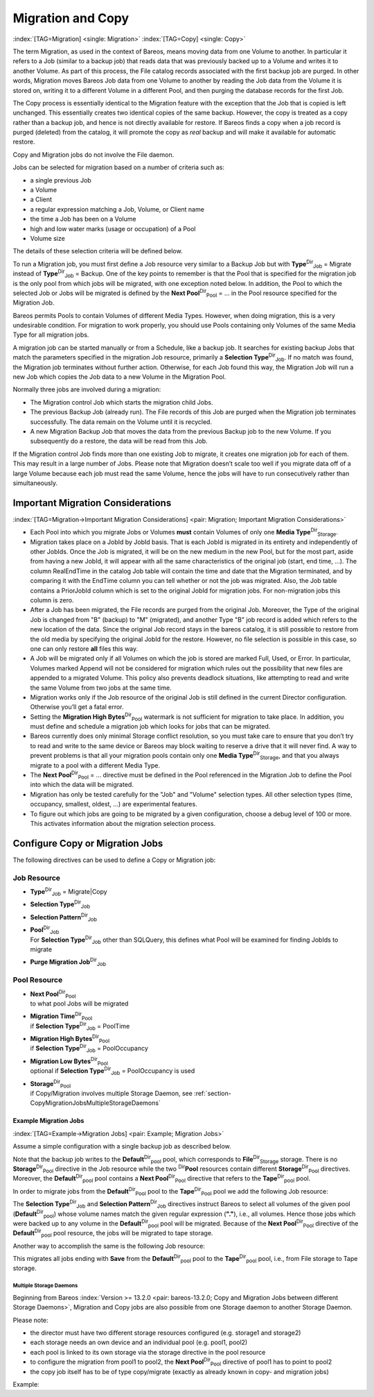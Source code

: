 .. ATTENTION do not edit this file manually.
   It was automatically converted from the corresponding .tex file

.. _MigrationChapter:

Migration and Copy
==================

:index:`[TAG=Migration] <single: Migration>` :index:`[TAG=Copy] <single: Copy>`

The term Migration, as used in the context of Bareos, means moving data from one Volume to another. In particular it refers to a Job (similar to a backup job) that reads data that was previously backed up to a Volume and writes it to another Volume. As part of this process, the File catalog records associated with the first backup job are purged. In other words, Migration moves Bareos Job data from one Volume to another by reading the Job data from the Volume it is stored on, writing it to a
different Volume in a different Pool, and then purging the database records for the first Job.

The Copy process is essentially identical to the Migration feature with the exception that the Job that is copied is left unchanged. This essentially creates two identical copies of the same backup. However, the copy is treated as a copy rather than a backup job, and hence is not directly available for restore. If Bareos finds a copy when a job record is purged (deleted) from the catalog, it will promote the copy as *real* backup and will make it available for automatic restore.

Copy and Migration jobs do not involve the File daemon.

Jobs can be selected for migration based on a number of criteria such as:

-  a single previous Job

-  a Volume

-  a Client

-  a regular expression matching a Job, Volume, or Client name

-  the time a Job has been on a Volume

-  high and low water marks (usage or occupation) of a Pool

-  Volume size

The details of these selection criteria will be defined below.

To run a Migration job, you must first define a Job resource very similar to a Backup Job but with **Type**:sup:`Dir`:sub:`Job`\  = Migrate instead of **Type**:sup:`Dir`:sub:`Job`\  = Backup. One of the key points to remember is that the Pool that is specified for the migration job is the only pool from which jobs will be migrated, with one exception noted below. In addition, the Pool to which the selected Job or Jobs will be migrated is defined by the
**Next Pool**:sup:`Dir`:sub:`Pool`\  = ... in the Pool resource specified for the Migration Job.

Bareos permits Pools to contain Volumes of different Media Types. However, when doing migration, this is a very undesirable condition. For migration to work properly, you should use Pools containing only Volumes of the same Media Type for all migration jobs.

A migration job can be started manually or from a Schedule, like a backup job. It searches for existing backup Jobs that match the parameters specified in the migration Job resource, primarily a **Selection Type**:sup:`Dir`:sub:`Job`\ . If no match was found, the Migration job terminates without further action. Otherwise, for each Job found this way, the Migration Job will run a new Job which copies the Job data to a new Volume in the Migration Pool.

Normally three jobs are involved during a migration:

-  The Migration control Job which starts the migration child Jobs.

-  The previous Backup Job (already run). The File records of this Job are purged when the Migration job terminates successfully. The data remain on the Volume until it is recycled.

-  A new Migration Backup Job that moves the data from the previous Backup job to the new Volume. If you subsequently do a restore, the data will be read from this Job.

If the Migration control Job finds more than one existing Job to migrate, it creates one migration job for each of them. This may result in a large number of Jobs. Please note that Migration doesn’t scale too well if you migrate data off of a large Volume because each job must read the same Volume, hence the jobs will have to run consecutively rather than simultaneously.

Important Migration Considerations
----------------------------------

:index:`[TAG=Migration->Important Migration Considerations] <pair: Migration; Important Migration Considerations>`

-  Each Pool into which you migrate Jobs or Volumes **must** contain Volumes of only one **Media Type**:sup:`Dir`:sub:`Storage`\ .

-  Migration takes place on a JobId by JobId basis. That is each JobId is migrated in its entirety and independently of other JobIds. Once the Job is migrated, it will be on the new medium in the new Pool, but for the most part, aside from having a new JobId, it will appear with all the same characteristics of the original job (start, end time, ...). The column RealEndTime in the catalog Job table will contain the time and date that the Migration terminated, and by comparing it with the EndTime
   column you can tell whether or not the job was migrated. Also, the Job table contains a PriorJobId column which is set to the original JobId for migration jobs. For non-migration jobs this column is zero.

-  After a Job has been migrated, the File records are purged from the original Job. Moreover, the Type of the original Job is changed from "B" (backup) to "M" (migrated), and another Type "B" job record is added which refers to the new location of the data. Since the original Job record stays in the bareos catalog, it is still possible to restore from the old media by specifying the original JobId for the restore. However, no file selection is possible in this case, so one can only restore
   **all** files this way.

-  A Job will be migrated only if all Volumes on which the job is stored are marked Full, Used, or Error. In particular, Volumes marked Append will not be considered for migration which rules out the possibility that new files are appended to a migrated Volume. This policy also prevents deadlock situations, like attempting to read and write the same Volume from two jobs at the same time.

-  Migration works only if the Job resource of the original Job is still defined in the current Director configuration. Otherwise you’ll get a fatal error.

-  Setting the **Migration High Bytes**:sup:`Dir`:sub:`Pool`\  watermark is not sufficient for migration to take place. In addition, you must define and schedule a migration job which looks for jobs that can be migrated.

-  Bareos currently does only minimal Storage conflict resolution, so you must take care to ensure that you don’t try to read and write to the same device or Bareos may block waiting to reserve a drive that it will never find. A way to prevent problems is that all your migration pools contain only one **Media Type**:sup:`Dir`:sub:`Storage`\ , and that you always migrate to a pool with a different Media Type.

-  The **Next Pool**:sup:`Dir`:sub:`Pool`\  = ... directive must be defined in the Pool referenced in the Migration Job to define the Pool into which the data will be migrated.

-  Migration has only be tested carefully for the "Job" and "Volume" selection types. All other selection types (time, occupancy, smallest, oldest, ...) are experimental features.

-  To figure out which jobs are going to be migrated by a given configuration, choose a debug level of 100 or more. This activates information about the migration selection process.

Configure Copy or Migration Jobs
--------------------------------

The following directives can be used to define a Copy or Migration job:

Job Resource
''''''''''''

-  **Type**:sup:`Dir`:sub:`Job`\  = Migrate|Copy

-  

   **Selection Type**:sup:`Dir`:sub:`Job`\ 

-  

   **Selection Pattern**:sup:`Dir`:sub:`Job`\ 

-  | **Pool**:sup:`Dir`:sub:`Job`\ 
   | For **Selection Type**:sup:`Dir`:sub:`Job`\  other than SQLQuery, this defines what Pool will be examined for finding JobIds to migrate

-  

   **Purge Migration Job**:sup:`Dir`:sub:`Job`\ 

Pool Resource
'''''''''''''

-  | **Next Pool**:sup:`Dir`:sub:`Pool`\ 
   | to what pool Jobs will be migrated

-  | **Migration Time**:sup:`Dir`:sub:`Pool`\ 
   | if **Selection Type**:sup:`Dir`:sub:`Job`\  = PoolTime

-  | **Migration High Bytes**:sup:`Dir`:sub:`Pool`\ 
   | if **Selection Type**:sup:`Dir`:sub:`Job`\  = PoolOccupancy

-  | **Migration Low Bytes**:sup:`Dir`:sub:`Pool`\ 
   | optional if **Selection Type**:sup:`Dir`:sub:`Job`\  = PoolOccupancy is used

-  | **Storage**:sup:`Dir`:sub:`Pool`\ 
   | if Copy/Migration involves multiple Storage Daemon, see :ref:`section-CopyMigrationJobsMultipleStorageDaemons`

Example Migration Jobs
~~~~~~~~~~~~~~~~~~~~~~

:index:`[TAG=Example->Migration Jobs] <pair: Example; Migration Jobs>`

Assume a simple configuration with a single backup job as described below.

.. code-block:: sh
    :caption: Backup Job

    # Define the backup Job
    Job {
      Name = "NightlySave"
      Type = Backup
      Level = Incremental                 # default
      Client=rufus-fd
      FileSet="Full Set"
      Schedule = "WeeklyCycle"
      Messages = Standard
      Pool = Default
    }

    # Default pool definition
    Pool {
      Name = Default
      Pool Type = Backup
      AutoPrune = yes
      Recycle = yes
      Next Pool = Tape
      Storage = File
      LabelFormat = "File"
    }

    # Tape pool definition
    Pool {
      Name = Tape
      Pool Type = Backup
      AutoPrune = yes
      Recycle = yes
      Storage = DLTDrive
    }

    # Definition of File storage device
    Storage {
      Name = File
      Address = rufus
      Password = "secret"
      Device = "File"          # same as Device in Storage daemon
      Media Type = File        # same as MediaType in Storage daemon
    }

    # Definition of DLT tape storage device
    Storage {
      Name = DLTDrive
      Address = rufus
      Password = "secret"
      Device = "HP DLT 80"      # same as Device in Storage daemon
      Media Type = DLT8000      # same as MediaType in Storage daemon
    }

Note that the backup job writes to the **Default**:sup:`Dir`:sub:`pool`\  pool, which corresponds to **File**:sup:`Dir`:sub:`Storage`  storage. There is no **Storage**:sup:`Dir`:sub:`Pool`\  directive in the Job resource while the two :sup:`Dir`\ :strong:`Pool` resources contain different **Storage**:sup:`Dir`:sub:`Pool`\  directives. Moreover, the **Default**:sup:`Dir`:sub:`pool`\  pool contains a
**Next Pool**:sup:`Dir`:sub:`Pool`\  directive that refers to the **Tape**:sup:`Dir`:sub:`pool`\  pool.

In order to migrate jobs from the **Default**:sup:`Dir`:sub:`Pool`  pool to the **Tape**:sup:`Dir`:sub:`Pool`  pool we add the following Job resource:

.. code-block:: sh
    :caption: migrate all volumes of a pool

    Job {
      Name = "migrate-volume"
      Type = Migrate
      Messages = Standard
      Pool = Default
      Selection Type = Volume
      Selection Pattern = "."
    }

The **Selection Type**:sup:`Dir`:sub:`Job`\  and **Selection Pattern**:sup:`Dir`:sub:`Job`\  directives instruct Bareos to select all volumes of the given pool (**Default**:sup:`Dir`:sub:`pool`\ ) whose volume names match the given regular expression (:strong:`"."`), i.e., all volumes. Hence those jobs which were backed up to any volume in the **Default**:sup:`Dir`:sub:`pool`\  pool will be migrated. Because of the
**Next Pool**:sup:`Dir`:sub:`Pool`\  directive of the **Default**:sup:`Dir`:sub:`pool`\  pool resource, the jobs will be migrated to tape storage.

Another way to accomplish the same is the following Job resource:

.. code-block:: sh
    :caption: migrate all jobs named *Save

    Job {
      Name = "migrate"
      Type = Migrate
      Messages = Standard
      Pool = Default
      Selection Type = Job
      Selection Pattern = ".*Save"
    }

This migrates all jobs ending with :strong:`Save` from the **Default**:sup:`Dir`:sub:`pool`\  pool to the **Tape**:sup:`Dir`:sub:`pool`\  pool, i.e., from File storage to Tape storage.

.. _section-CopyMigrationJobsMultipleStorageDaemons:

Multiple Storage Daemons
^^^^^^^^^^^^^^^^^^^^^^^^

Beginning from Bareos :index:`Version >= 13.2.0 <pair: bareos-13.2.0; Copy and Migration Jobs between different Storage Daemons>`, Migration and Copy jobs are also possible from one Storage daemon to another Storage Daemon.

Please note:

-  the director must have two different storage resources configured (e.g. storage1 and storage2)

-  each storage needs an own device and an individual pool (e.g. pool1, pool2)

-  each pool is linked to its own storage via the storage directive in the pool resource

-  to configure the migration from pool1 to pool2, the **Next Pool**:sup:`Dir`:sub:`Pool`\  directive of pool1 has to point to pool2

-  the copy job itself has to be of type copy/migrate (exactly as already known in copy- and migration jobs)

Example:

.. code-block:: sh
    :caption: bareos-dir.conf: Copy Job between different Storage Daemons

    #bareos-dir.conf

    # Fake fileset for copy jobs
    Fileset {
      Name = None
      Include {
        Options {
          signature = MD5
        }
      }
    }

    # Fake client for copy jobs
    Client {
      Name = None
      Address = localhost
      Password = "NoNe"
      Catalog = MyCatalog
    }

    # Source storage for migration
    Storage {
       Name = storage1
       Address = sd1.example.com
       Password = "secret1"
       Device = File1
       Media Type = File
    }

    # Target storage for migration
    Storage {
       Name = storage2
       Address = sd2.example.com
       Password = "secret2"
       Device = File2
       Media Type = File2   # Has to be different than in storage1
    }

    Pool {
       Name = pool1
       Storage = storage1
       Next Pool = pool2    # This points to the target storage
    }

    Pool {
       Name = pool2
       Storage = storage2
    }

    Job {
       Name = CopyToRemote
       Type = Copy
       Messages = Standard
       Selection Type = PoolUncopiedJobs
       Spool Data = Yes
       Pool = pool1
    }
